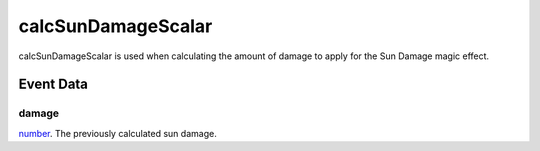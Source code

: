 calcSunDamageScalar
====================================================================================================

calcSunDamageScalar is used when calculating the amount of damage to apply for the Sun Damage magic effect.

Event Data
----------------------------------------------------------------------------------------------------

damage
~~~~~~~~~~~~~~~~~~~~~~~~~~~~~~~~~~~~~~~~~~~~~~~~~~~~~~~~~~~~~~~~~~~~~~~~~~~~~~~~~~~~~~~~~~~~~~~~~~~~

`number`_. The previously calculated sun damage.

.. _`number`: ../../lua/type/number.html
